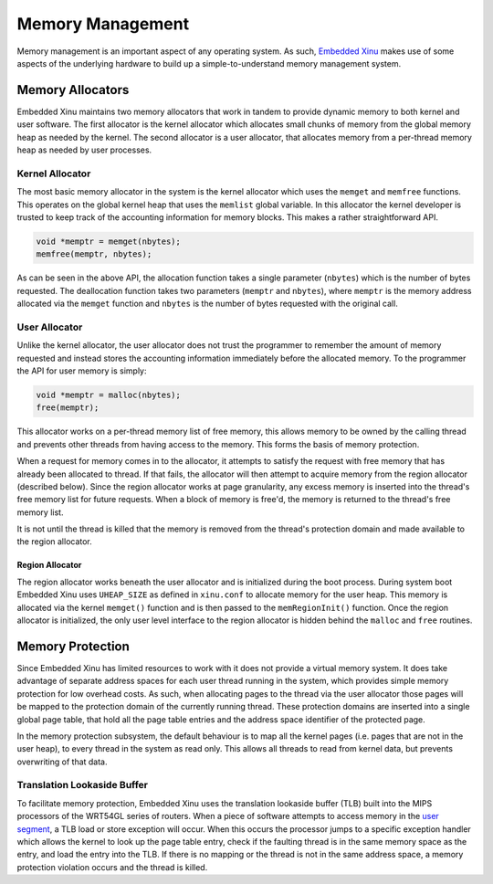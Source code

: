 Memory Management
=================

Memory management is an important aspect of any operating system. As
such, `Embedded Xinu <Embedded Xinu>`__ makes use of some aspects of the
underlying hardware to build up a simple-to-understand memory management
system.

Memory Allocators
-----------------

Embedded Xinu maintains two memory allocators that work in tandem to
provide dynamic memory to both kernel and user software. The first
allocator is the kernel allocator which allocates small chunks of memory
from the global memory heap as needed by the kernel. The second
allocator is a user allocator, that allocates memory from a per-thread
memory heap as needed by user processes.

Kernel Allocator
~~~~~~~~~~~~~~~~

The most basic memory allocator in the system is the kernel allocator
which uses the ``memget`` and ``memfree`` functions. This operates on
the global kernel heap that uses the ``memlist`` global variable. In
this allocator the kernel developer is trusted to keep track of the
accounting information for memory blocks. This makes a rather
straightforward API.

.. code:: c

    void *memptr = memget(nbytes);
    memfree(memptr, nbytes);

As can be seen in the above API, the allocation function takes a single
parameter (``nbytes``) which is the number of bytes requested. The
deallocation function takes two parameters (``memptr`` and ``nbytes``),
where ``memptr`` is the memory address allocated via the ``memget``
function and ``nbytes`` is the number of bytes requested with the
original call.

User Allocator
~~~~~~~~~~~~~~

Unlike the kernel allocator, the user allocator does not trust the
programmer to remember the amount of memory requested and instead stores
the accounting information immediately before the allocated memory. To
the programmer the API for user memory is simply:

.. code:: c

    void *memptr = malloc(nbytes);
    free(memptr);

This allocator works on a per-thread memory list of free memory, this
allows memory to be owned by the calling thread and prevents other
threads from having access to the memory. This forms the basis of memory
protection.

When a request for memory comes in to the allocator, it attempts to
satisfy the request with free memory that has already been allocated to
thread. If that fails, the allocator will then attempt to acquire memory
from the region allocator (described below). Since the region allocator
works at page granularity, any excess memory is inserted into the
thread's free memory list for future requests. When a block of memory is
free'd, the memory is returned to the thread's free memory list.

It is not until the thread is killed that the memory is removed from the
thread's protection domain and made available to the region allocator.

Region Allocator
^^^^^^^^^^^^^^^^

The region allocator works beneath the user allocator and is initialized
during the boot process. During system boot Embedded Xinu uses
``UHEAP_SIZE`` as defined in ``xinu.conf`` to allocate memory for the
user heap. This memory is allocated via the kernel ``memget()`` function
and is then passed to the ``memRegionInit()`` function. Once the region
allocator is initialized, the only user level interface to the region
allocator is hidden behind the ``malloc`` and ``free`` routines.

Memory Protection
-----------------

Since Embedded Xinu has limited resources to work with it does not
provide a virtual memory system. It does take advantage of separate
address spaces for each user thread running in the system, which
provides simple memory protection for low overhead costs. As such, when
allocating pages to the thread via the user allocator those pages will
be mapped to the protection domain of the currently running thread.
These protection domains are inserted into a single global page table,
that hold all the page table entries and the address space identifier of
the protected page.

In the memory protection subsystem, the default behaviour is to map all
the kernel pages (i.e. pages that are not in the user heap), to every
thread in the system as read only. This allows all threads to read from
kernel data, but prevents overwriting of that data.

Translation Lookaside Buffer
~~~~~~~~~~~~~~~~~~~~~~~~~~~~

To facilitate memory protection, Embedded Xinu uses the translation
lookaside buffer (TLB) built into the MIPS processors of the WRT54GL
series of routers. When a piece of software attempts to access memory in
the `user segment <Memory#User_Segment>`__, a TLB load or store
exception will occur. When this occurs the processor jumps to a specific
exception handler which allows the kernel to look up the page table
entry, check if the faulting thread is in the same memory space as the
entry, and load the entry into the TLB. If there is no mapping or the
thread is not in the same address space, a memory protection violation
occurs and the thread is killed.
